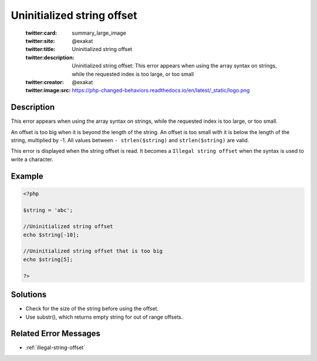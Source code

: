 .. _uninitialized-string-offset:

Uninitialized string offset
---------------------------
 
	.. meta::
		:description:
			Uninitialized string offset: This error appears when using the array syntax on strings, while the requested index is too large, or too small.

	    :og:image: https://php-changed-behaviors.readthedocs.io/en/latest/_static/logo.png
		:og:type: article
		:og:title: Uninitialized string offset
		:og:description: This error appears when using the array syntax on strings, while the requested index is too large, or too small
		:og:url: https://php-errors.readthedocs.io/en/latest/messages/uninitialized-string-offset.html
	    :og:locale: en

	:twitter:card: summary_large_image
	:twitter:site: @exakat
	:twitter:title: Uninitialized string offset
	:twitter:description: Uninitialized string offset: This error appears when using the array syntax on strings, while the requested index is too large, or too small
	:twitter:creator: @exakat
	:twitter:image:src: https://php-changed-behaviors.readthedocs.io/en/latest/_static/logo.png
Description
___________
 
This error appears when using the array syntax on strings, while the requested index is too large, or too small.

An offset is too big when it is beyond the length of the string. An offset is too small with it is below the length of the string, multiplied by -1. All values between ``- strlen($string)`` and ``strlen($string)`` are valid.

This error is displayed when the string offset is read. It becomes a ``Illegal string offset`` when the syntax is used to write a character.


Example
_______

.. code-block:: php

   <?php
   
   $string = 'abc';
   
   //Uninitialized string offset
   echo $string[-10];
   
   //Uninitialized string offset that is too big
   echo $string[5];
   
   ?>

Solutions
_________

+ Check for the size of the string before using the offset.
+ Use substr(), which returns empty string for out of range offsets.

Related Error Messages
______________________

+ :ref:`illegal-string-offset`

